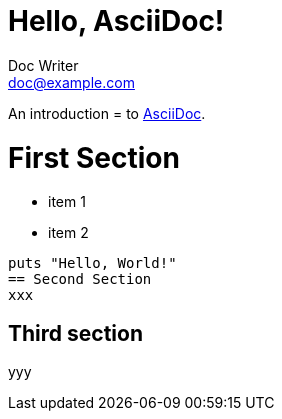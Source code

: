 = Hello, AsciiDoc!
Doc Writer <doc@example.com>

An introduction = to http://asciidoc.org[AsciiDoc].

= First Section
// un commentaire
* item 1
* item 2

[source,ruby]
puts "Hello, World!"
== Second Section
xxx

== Third section
yyy
